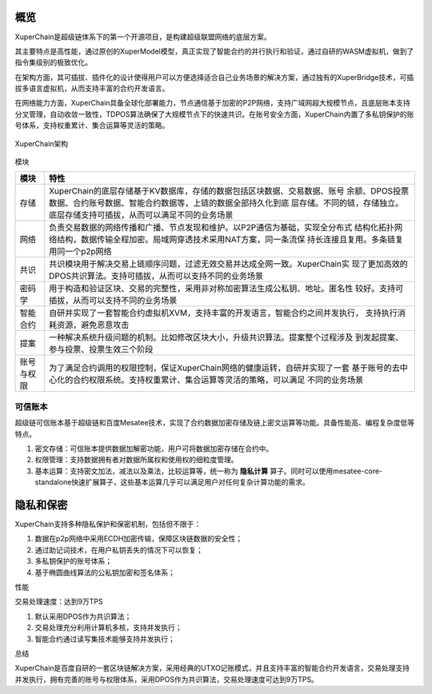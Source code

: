 
.. _brief:

概览
====

XuperChain是超级链体系下的第一个开源项目，是构建超级联盟网络的底层方案。

其主要特点是高性能，通过原创的XuperModel模型，真正实现了智能合约的并行执行和验证，通过自研的WASM虚拟机，做到了指令集级别的极致优化。

在架构方面，其可插拔、插件化的设计使得用户可以方便选择适合自己业务场景的解决方案，通过独有的XuperBridge技术，可插拔多语言虚拟机，从而支持丰富的合约开发语言。

在网络能力方面，XuperChain具备全球化部署能力，节点通信基于加密的P2P网络，支持广域网超大规模节点，且底层账本支持分叉管理，自动收敛一致性，TDPOS算法确保了大规模节点下的快速共识。在账号安全方面，XuperChain内置了多私钥保护的账号体系，支持权重累计、集合运算等灵活的策略。

.. figure:: ../images/arch.png
    :alt: XuperChain架构
    :align: center
    
    XuperChain架构



模块

+------------+--------------------------------------------------------------------------------+
| 模块       | 特性                                                                           |
+============+================================================================================+
| 存储       | XuperChain的底层存储基于KV数据库，存储的数据包括区块数据、交易数据、账号       |
|            | 余额、DPOS投票数据、合约账号数据、智能合约数据等，上链的数据全部持久化到底     |
|            | 层存储。不同的链，存储独立。底层存储支持可插拔，从而可以满足不同的业务场景     |
+------------+--------------------------------------------------------------------------------+
| 网络       | 负责交易数据的网络传播和广播、节点发现和维护。以P2P通信为基础，实现全分布式    |
|            | 结构化拓扑网络结构，数据传输全程加密。局域网穿透技术采用NAT方案，同一条流保    |
|            | 持长连接且复用。多条链复用同一个p2p网络                                        |
+------------+--------------------------------------------------------------------------------+
| 共识       | 共识模块用于解决交易上链顺序问题，过滤无效交易并达成全网一致。XuperChain实     |
|            | 现了更加高效的DPOS共识算法。支持可插拔，从而可以支持不同的业务场景             |
+------------+--------------------------------------------------------------------------------+
| 密码学     | 用于构造和验证区块、交易的完整性，采用非对称加密算法生成公私钥、地址。匿名性   |
|            | 较好。支持可插拔，从而可以支持不同的业务场景                                   |
+------------+--------------------------------------------------------------------------------+
| 智能合约   | 自研并实现了一套智能合约虚拟机XVM，支持丰富的开发语言，智能合约之间并发执行，  |
|            | 支持执行消耗资源，避免恶意攻击                                                 |
+------------+--------------------------------------------------------------------------------+
| 提案       | 一种解决系统升级问题的机制。比如修改区块大小，升级共识算法。提案整个过程涉及   |
|            | 到发起提案、参与投票、投票生效三个阶段                                         |
+------------+--------------------------------------------------------------------------------+
| 账号与权限 | 为了满足合约调用的权限控制，保证XuperChain网络的健康运转，自研并实现了一套     |
|            | 基于账号的去中心化的合约权限系统。支持权重累计、集合运算等灵活的策略，可以满足 |
|            | 不同的业务场景                                                                 |
+------------+--------------------------------------------------------------------------------+

可信账本
-----------

超级链可信账本基于超级链和百度Mesatee技术，实现了合约数据加密存储及链上密文运算等功能。具备性能高、编程复杂度低等特点。

1. 密文存储：可信账本提供数据加解密功能，用户可将数据加密存储在合约中。
#. 权限管理：支持数据拥有者对数据所属权和使用权的细粒度管理。
#. 基本运算：支持密文加法，减法以及乘法，比较运算等，统一称为 **隐私计算** 算子。同时可以使用mesatee-core-standalone快速扩展算子，这些基本运算几乎可以满足用户对任何复杂计算功能的需求。


隐私和保密
==========

XuperChain支持多种隐私保护和保密机制，包括但不限于：

1.  数据在p2p网络中采用ECDH加密传输，保障区块链数据的安全性；
#.  通过助记词技术，在用户私钥丢失的情况下可以恢复；
#.  多私钥保护的账号体系；
#.  基于椭圆曲线算法的公私钥加密和签名体系；

性能

交易处理速度：达到9万TPS

1.  默认采用DPOS作为共识算法；
#.  交易处理充分利用计算机多核，支持并发执行；
#.  智能合约通过读写集技术能够支持并发执行；

总结

XuperChain是百度自研的一套区块链解决方案，采用经典的UTXO记账模式，并且支持丰富的智能合约开发语言，交易处理支持并发执行，拥有完善的账号与权限体系，采用DPOS作为共识算法，交易处理速度可达到9万TPS。